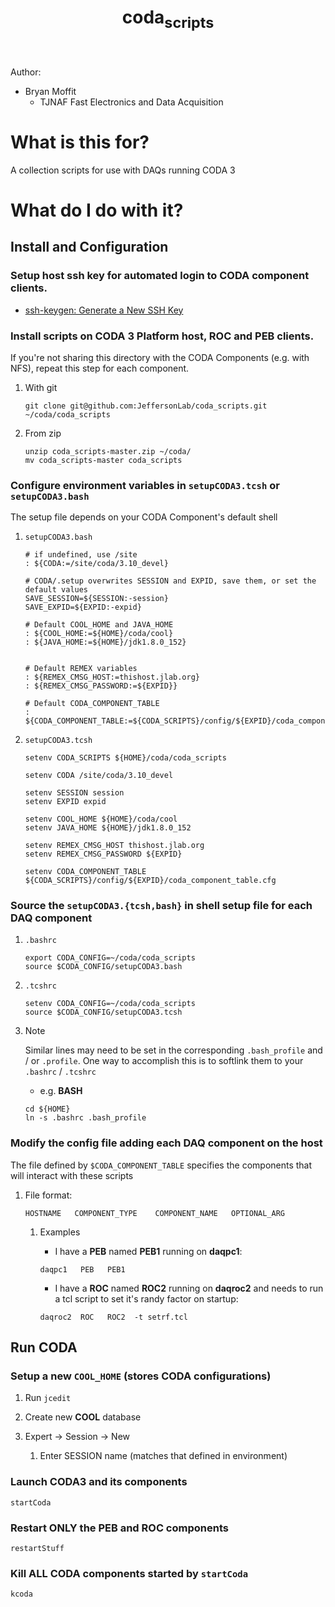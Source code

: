 #+TITLE: coda_scripts

Author:
- Bryan Moffit
  - TJNAF Fast Electronics and Data Acquisition

* What is this for?
A collection scripts for use with DAQs running CODA 3

* What do I do with it?

** Install and Configuration
*** Setup host ssh key for automated login to CODA component clients.
  * [[https://www.ssh.com/ssh/keygen/][ssh-keygen: Generate a New SSH Key]]

*** Install scripts on CODA 3 Platform host, ROC and PEB clients.
 If you're not sharing this directory with the CODA Components (e.g. with NFS), repeat this step for each component.

**** With git
#+begin_src shell
git clone git@github.com:JeffersonLab/coda_scripts.git ~/coda/coda_scripts
#+end_src
**** From zip
#+begin_src shell
unzip coda_scripts-master.zip ~/coda/
mv coda_scripts-master coda_scripts
#+end_src

*** Configure environment variables in ~setupCODA3.tcsh~ or ~setupCODA3.bash~
The setup file depends on your CODA Component's default shell
**** ~setupCODA3.bash~
#+begin_src shell
  # if undefined, use /site
  : ${CODA:=/site/coda/3.10_devel}

  # CODA/.setup overwrites SESSION and EXPID, save them, or set the default values
  SAVE_SESSION=${SESSION:-session}
  SAVE_EXPID=${EXPID:-expid}

  # Default COOL_HOME and JAVA_HOME
  : ${COOL_HOME:=${HOME}/coda/cool}
  : ${JAVA_HOME:=${HOME}/jdk1.8.0_152}


  # Default REMEX variables
  : ${REMEX_CMSG_HOST:=thishost.jlab.org}
  : ${REMEX_CMSG_PASSWORD:=${EXPID}}

  # Default CODA_COMPONENT_TABLE
  : ${CODA_COMPONENT_TABLE:=${CODA_SCRIPTS}/config/${EXPID}/coda_component_table.cfg}
#+end_src

**** ~setupCODA3.tcsh~
#+begin_src shell
setenv CODA_SCRIPTS ${HOME}/coda/coda_scripts

setenv CODA /site/coda/3.10_devel

setenv SESSION session
setenv EXPID expid

setenv COOL_HOME ${HOME}/coda/cool
setenv JAVA_HOME ${HOME}/jdk1.8.0_152

setenv REMEX_CMSG_HOST thishost.jlab.org
setenv REMEX_CMSG_PASSWORD ${EXPID}

setenv CODA_COMPONENT_TABLE ${CODA_SCRIPTS}/config/${EXPID}/coda_component_table.cfg
#+end_src

*** Source the ~setupCODA3.{tcsh,bash}~ in shell setup file for each DAQ component

**** ~.bashrc~
#+begin_src shell
  export CODA_CONFIG=~/coda/coda_scripts
  source $CODA_CONFIG/setupCODA3.bash
#+end_src

**** ~.tcshrc~
#+begin_src shell
  setenv CODA_CONFIG=~/coda/coda_scripts
  source $CODA_CONFIG/setupCODA3.tcsh
#+end_src

**** Note
Similar lines may need to be set in the corresponding ~.bash_profile~ and / or ~.profile~.  One way to accomplish this is to softlink them to your ~.bashrc~ / ~.tcshrc~
- e.g. *BASH*
#+begin_src shell
  cd ${HOME}
  ln -s .bashrc .bash_profile
#+end_src

*** Modify the config file adding each DAQ component on the host
 The file defined by ~$CODA_COMPONENT_TABLE~ specifies the components that will interact with these scripts

**** File format:
#+begin_example
HOSTNAME   COMPONENT_TYPE    COMPONENT_NAME   OPTIONAL_ARG
#+end_example

***** Examples
- I have a *PEB* named *PEB1* running on *daqpc1*:
#+begin_example
daqpc1   PEB   PEB1
#+end_example
- I have a *ROC* named *ROC2* running on *daqroc2* and needs to run a tcl script to set it's randy factor on startup:
#+begin_example
daqroc2  ROC   ROC2  -t setrf.tcl
#+end_example

** Run CODA

*** Setup a new ~COOL_HOME~ (stores CODA configurations)
**** Run ~jcedit~
**** Create new *COOL* database
**** Expert -> Session -> New
***** Enter SESSION name (matches that defined in environment)

*** Launch CODA3 and its components
#+begin_src shell
startCoda
#+end_src

*** Restart ONLY the PEB and ROC components
#+begin_src shell
restartStuff
#+end_src

*** Kill ALL CODA components started by ~startCoda~
#+begin_src shell
kcoda
#+end_src
        
